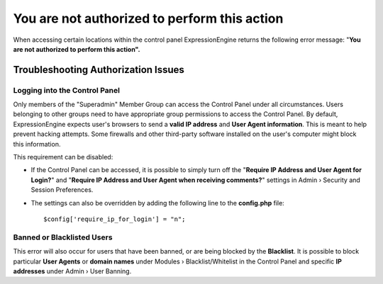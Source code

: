 .. # This source file is part of the open source project
   # ExpressionEngine User Guide (https://github.com/ExpressionEngine/ExpressionEngine-User-Guide)
   #
   # @link      https://expressionengine.com/
   # @copyright Copyright (c) 2003-2018, EllisLab, Inc. (https://ellislab.com)
   # @license   https://expressionengine.com/license Licensed under Apache License, Version 2.0

You are not authorized to perform this action
=============================================

When accessing certain locations within the control panel
ExpressionEngine returns the following error message: "**You are not
authorized to perform this action".**

Troubleshooting Authorization Issues
------------------------------------

Logging into the Control Panel
~~~~~~~~~~~~~~~~~~~~~~~~~~~~~~

Only members of the "Superadmin" Member Group can access the Control
Panel under all circumstances. Users belonging to other groups need to
have appropriate group permissions to access the Control Panel. By
default, ExpressionEngine expects user's browsers to send a **valid IP
address** and **User Agent information**. This is meant to help prevent
hacking attempts. Some firewalls and other third-party software
installed on the user's computer might block this information.

This requirement can be disabled:

-  If the Control Panel can be accessed, it is possible to simply turn
   off the "**Require IP Address and User Agent for Login?**" and
   "**Require IP Address and User Agent when receiving comments?**"
   settings in Admin › Security and Session Preferences.
-  The settings can also be overridden by adding the following line to
   the **config.php** file::

	$config['require_ip_for_login'] = "n";

Banned or Blacklisted Users
~~~~~~~~~~~~~~~~~~~~~~~~~~~

This error will also occur for users that have been banned, or are being
blocked by the **Blacklist**. It is possible to block particular **User
Agents** or **domain names** under Modules › Blacklist/Whitelist in the
Control Panel and specific **IP addresses** under Admin › User Banning.
